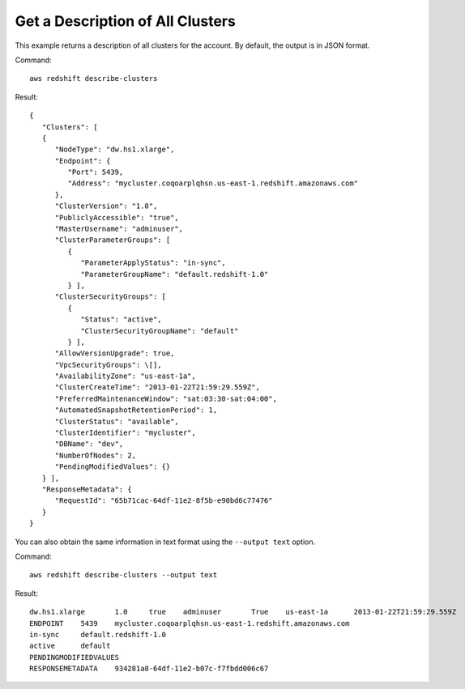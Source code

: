 Get a Description of All Clusters
---------------------------------

This example returns a description of all clusters for the account.  By default, the output is in JSON format.

Command::

   aws redshift describe-clusters

Result::

    {
       "Clusters": [
       {
          "NodeType": "dw.hs1.xlarge",
          "Endpoint": {
             "Port": 5439,
             "Address": "mycluster.coqoarplqhsn.us-east-1.redshift.amazonaws.com"
          },
          "ClusterVersion": "1.0",
          "PubliclyAccessible": "true",
          "MasterUsername": "adminuser",
          "ClusterParameterGroups": [
             {
                "ParameterApplyStatus": "in-sync",
                "ParameterGroupName": "default.redshift-1.0"
             } ],
          "ClusterSecurityGroups": [
             {
                "Status": "active",
                "ClusterSecurityGroupName": "default"
             } ],
          "AllowVersionUpgrade": true,
          "VpcSecurityGroups": \[],
          "AvailabilityZone": "us-east-1a",
          "ClusterCreateTime": "2013-01-22T21:59:29.559Z",
          "PreferredMaintenanceWindow": "sat:03:30-sat:04:00",
          "AutomatedSnapshotRetentionPeriod": 1,
          "ClusterStatus": "available",
          "ClusterIdentifier": "mycluster",
          "DBName": "dev",
          "NumberOfNodes": 2,
          "PendingModifiedValues": {}
       } ],
       "ResponseMetadata": {
          "RequestId": "65b71cac-64df-11e2-8f5b-e90bd6c77476"
       }
    }

You can also obtain the same information in text format using the ``--output text`` option.

Command::

   aws redshift describe-clusters --output text

Result::

    dw.hs1.xlarge	1.0	true	adminuser	True	us-east-1a	2013-01-22T21:59:29.559Z	sat:03:30-sat:04:00	1	available	mycluster	dev	2
    ENDPOINT	5439	mycluster.coqoarplqhsn.us-east-1.redshift.amazonaws.com
    in-sync	default.redshift-1.0
    active	default
    PENDINGMODIFIEDVALUES
    RESPONSEMETADATA	934281a8-64df-11e2-b07c-f7fbdd006c67

